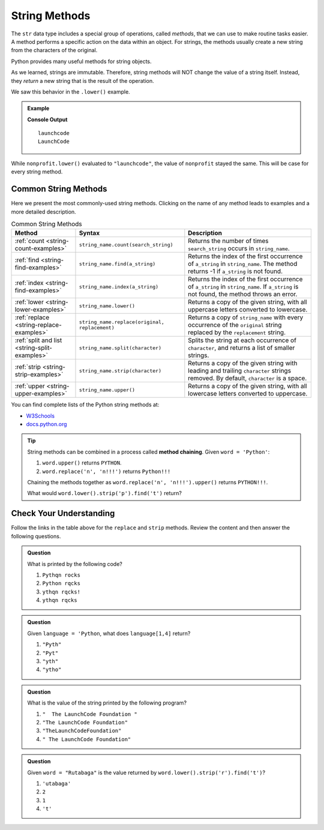 String Methods
==============

The ``str`` data type includes a special group of operations, called *methods*,
that we can use to make routine tasks easier. A method performs a specific
action on the data within an object. For strings, the methods usually create a
new string from the characters of the original.

Python provides many useful methods for string objects. 

As we learned, strings are immutable. Therefore, string methods will NOT change
the value of a string itself. Instead, they *return* a new string that is the
result of the operation.

We saw this behavior in the ``.lower()`` example.

.. admonition:: Example

   .. sourcecode:: python
      :linenos:

      nonprofit = "LaunchCode"

      print(nonprofit.lower())
      print(nonprofit)

   **Console Output**

   ::

      launchcode
      LaunchCode

While ``nonprofit.lower()`` evaluated to ``"launchcode"``, the value of
``nonprofit`` stayed the same. This will be case for every string method.

Common String Methods
---------------------

.. index::
   single: string; methods

Here we present the most commonly-used string methods. Clicking on the name of
any method leads to examples and a more detailed description.

.. list-table:: Common String Methods
   :header-rows: 1

   * - Method
     - Syntax
     - Description
   * - :ref:`count <string-count-examples>`
     - ``string_name.count(search_string)``
     - Returns the number of times ``search_string`` occurs in ``string_name``.
   * - :ref:`find <string-find-examples>`
     - ``string_name.find(a_string)``
     - Returns the index of the first occurrence of ``a_string`` in
       ``string_name``. The method returns -1 if ``a_string`` is not found.
   * - :ref:`index <string-find-examples>`
     - ``string_name.index(a_string)``
     - Returns the index of the first occurrence of ``a_string`` in
       ``string_name``. If ``a_string`` is not found, the method throws an
       error.
   * - :ref:`lower <string-lower-examples>`
     - ``string_name.lower()``
     - Returns a copy of the given string, with all uppercase letters converted
       to lowercase.
   * - :ref:`replace <string-replace-examples>`
     - ``string_name.replace(original, replacement)``
     - Returns a copy of ``string_name`` with every occurrence of the
       ``original`` string replaced by the ``replacement`` string.
   * - :ref:`split and list <string-split-examples>`
     - ``string_name.split(character)``
     - Splits the string at each occurrence of ``character``, and returns a
       list of smaller strings.
   * - :ref:`strip <string-strip-examples>`
     - ``string_name.strip(character)``
     - Returns a copy of the given string with leading and trailing
       ``character`` strings removed. By default, ``character`` is a space.
   * - :ref:`upper <string-upper-examples>`
     - ``string_name.upper()``
     - Returns a copy of the given string, with all lowercase letters converted
       to uppercase.

You can find complete lists of the Python string methods at:

- `W3Schools <https://www.w3schools.com/python/python_ref_string.asp>`__
- `docs.python.org <https://docs.python.org/3/library/stdtypes.html?highlight=lower#string-methods>`__

.. admonition:: Tip

   String methods can be combined in a process called **method chaining**.
   Given ``word = 'Python'``:
   
   #. ``word.upper()`` returns ``PYTHON``.
   #. ``word.replace('n', 'n!!!')`` returns ``Python!!!``
   
   Chaining the methods together as ``word.replace('n', 'n!!!').upper()``
   returns ``PYTHON!!!``.
   
   What would ``word.lower().strip('p').find('t')`` return?

Check Your Understanding
------------------------

Follow the links in the table above for the ``replace``  and ``strip`` methods.
Review the content and then answer the following questions.

.. admonition:: Question

   What is printed by the following code?

   .. sourcecode:: python
      :linenos:

      text = "Python rocks!"
      text.replace('o', 'q')
      text.strip('!P')
      print(text)

   #. ``Pythqn rocks``
   #. ``Python rqcks``
   #. ``ythqn rqcks!``
   #. ``ythqn rqcks``

.. Answer: d

.. admonition:: Question

   Given ``language = 'Python``, what does ``language[1,4]`` return?

   #. ``"Pyth"``
   #. ``"Pyt"``
   #. ``"yth"``
   #. ``"ytho"``

.. Answer: d

.. admonition:: Question

   What is the value of the string printed by the following program?

   .. sourcecode:: python
      :linenos:

      org = "  The LaunchCode Foundation "
      trimmed = org.strip()

      print(trimmed)

   #. ``"  The LaunchCode Foundation "``
   #. ``"The LaunchCode Foundation"``
   #. ``"TheLaunchCodeFoundation"``
   #. ``" The LaunchCode Foundation"``

.. Answer: b

.. admonition:: Question

   Given ``word = "Rutabaga"`` is the value returned by
   ``word.lower().strip('r').find('t')``?

   #. ``'utabaga'``
   #. ``2``
   #. ``1``
   #. ``'t'``

.. Answer: c
   